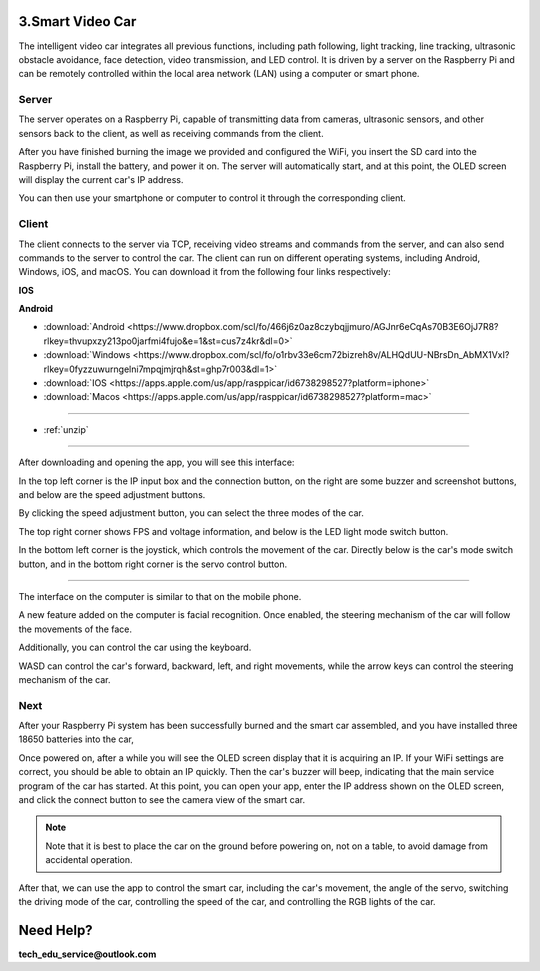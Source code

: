 3.Smart Video Car
=================
The intelligent video car integrates all previous functions, including path following, 
light tracking, line tracking, ultrasonic obstacle avoidance, face detection, video 
transmission, and LED control.
It is driven by a server on the Raspberry Pi and can be remotely controlled within 
the local area network (LAN) using a computer or smart phone.

Server
------
The server operates on a Raspberry Pi, capable of transmitting data from cameras, 
ultrasonic sensors, and other sensors back to the client, as well as receiving 
commands from the client.

After you have finished burning the image we provided and configured the WiFi, you 
insert the SD card into the Raspberry Pi, install the battery, and power it on. The 
server will automatically start, and at this point, the OLED screen will display the 
current car's IP address.

You can then use your smartphone or computer to control it through the corresponding 
client.

Client
--------
The client connects to the server via TCP, receiving video streams and commands 
from the server, and can also send commands to the server to control the car. 
The client can run on different operating systems, including Android, Windows, 
iOS, and macOS. You can download it from the following four links respectively:

**IOS**

.. image:: ./img/6/IOS_ware.png

**Android**

.. image:: ./img/3/apk_download.jpeg

* :download:`Android <https://www.dropbox.com/scl/fo/466j6z0az8czybqjjmuro/AGJnr6eCqAs70B3E6OjJ7R8?rlkey=thvupxzy213po0jarfmi4fujo&e=1&st=cus7z4kr&dl=0>`
* :download:`Windows <https://www.dropbox.com/scl/fo/o1rbv33e6cm72bizreh8v/ALHQdUU-NBrsDn_AbMX1VxI?rlkey=0fyzzuwurngelni7mpqjmjrqh&st=ghp7r003&dl=1>`
* :download:`IOS   <https://apps.apple.com/us/app/rasppicar/id6738298527?platform=iphone>`
* :download:`Macos <https://apps.apple.com/us/app/rasppicar/id6738298527?platform=mac>`

------------------------------------------------------------------------------------------------------------------------------------------------------------------------------------------------

* :ref:`unzip`

------------------------------------------------------------------------------------------------------------------------------------------------------------------------------------------------

After downloading and opening the app, you will see this interface:

.. image:: ./img/6/interface.png

In the top left corner is the IP input box and the connection button, on the right are some buzzer and screenshot buttons, and below are the speed adjustment buttons.

.. image:: ./img/6/interface1.png

By clicking the speed adjustment button, you can select the three modes of the car.

.. image:: ./img/6/interface2.png

The top right corner shows FPS and voltage information, and below is the LED light mode switch button.

.. image:: ./img/6/right_up.png

.. image:: ./img/6/interface3.png

In the bottom left corner is the joystick, which controls the movement of the car. Directly below is the car's mode switch button, and in the bottom right corner is the servo control button.

.. image:: ./img/6/bottom.png

----------------------------------------------------------------------------------------------------

The interface on the computer is similar to that on the mobile phone.

.. image:: ./img/1/app_win1.png

A new feature added on the computer is facial recognition. Once enabled, the steering mechanism of the car will follow the movements of the face.

Additionally, you can control the car using the keyboard.

WASD can control the car's forward, backward, left, and right movements, while the arrow keys can control the steering mechanism of the car.

Next
------
After your Raspberry Pi system has been successfully burned and the smart car 
assembled, and you have installed three 18650 batteries into the car,

Once powered on, after a while you will see the OLED screen display that it is 
acquiring an IP. If your WiFi settings are correct, you should be able to obtain 
an IP quickly. Then the car's buzzer will beep, indicating that the main service 
program of the car has started. At this point, you can open your app, enter the 
IP address shown on the OLED screen, and click the connect button to see the 
camera view of the smart car.

.. note:: 
    Note that it is best to place the car on the ground before powering on, not 
    on a table, to avoid damage from accidental operation.

After that, we can use the app to control the smart car, including the car's 
movement, the angle of the servo, switching the driving mode of the car, 
controlling the speed of the car, and controlling the RGB lights of the car.


Need Help?
===========

**tech_edu_service@outlook.com**